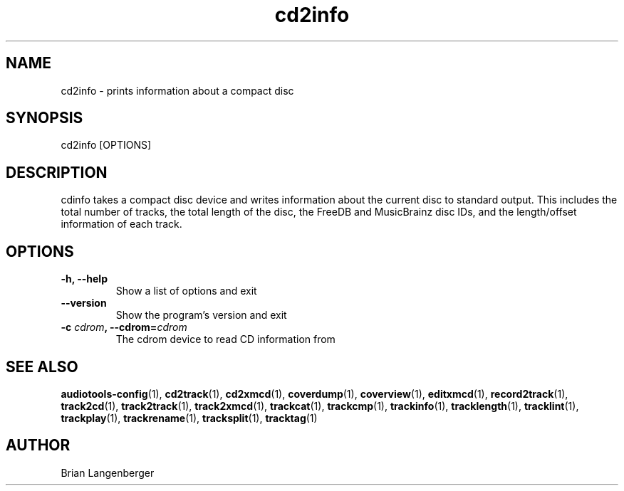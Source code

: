 .TH "cd2info" 1 "September 13, 2009" "" "Compact Disc Information"
.SH NAME
cd2info \- prints information about a compact disc
.SH SYNOPSIS
cd2info [OPTIONS]
.SH DESCRIPTION
.PP
cdinfo takes a compact disc device and writes information about the
current disc to standard output.
This includes the total number of tracks, the total length of the disc,
the FreeDB and MusicBrainz disc IDs, and the length/offset information
of each track.
.SH OPTIONS
.TP
\fB-h, --help\fR
Show a list of options and exit
.TP
\fB--version\fR
Show the program's version and exit
.TP
\fB-c \fIcdrom\fB, --cdrom=\fIcdrom\fR
The cdrom device to read CD information from
.SH SEE ALSO
.BR audiotools-config (1),
.BR cd2track (1),
.BR cd2xmcd (1),
.BR coverdump (1),
.BR coverview (1),
.BR editxmcd (1),
.BR record2track (1),
.BR track2cd (1),
.BR track2track (1),
.BR track2xmcd (1),
.BR trackcat (1),
.BR trackcmp (1),
.BR trackinfo (1),
.BR tracklength (1),
.BR tracklint (1),
.BR trackplay (1),
.BR trackrename (1),
.BR tracksplit (1),
.BR tracktag (1)
.SH AUTHOR
Brian Langenberger
